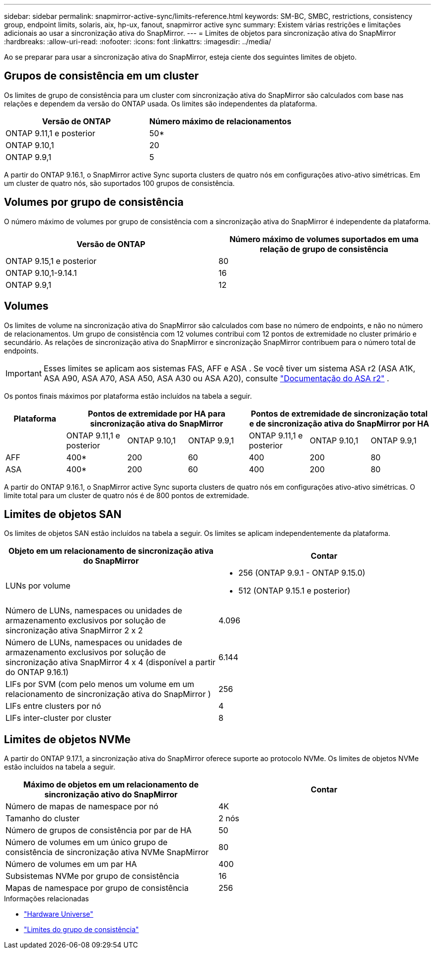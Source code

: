 ---
sidebar: sidebar 
permalink: snapmirror-active-sync/limits-reference.html 
keywords: SM-BC, SMBC, restrictions, consistency group, endpoint limits, solaris, aix, hp-ux, fanout, snapmirror active sync 
summary: Existem várias restrições e limitações adicionais ao usar a sincronização ativa do SnapMirror. 
---
= Limites de objetos para sincronização ativa do SnapMirror
:hardbreaks:
:allow-uri-read: 
:nofooter: 
:icons: font
:linkattrs: 
:imagesdir: ../media/


[role="lead"]
Ao se preparar para usar a sincronização ativa do SnapMirror, esteja ciente dos seguintes limites de objeto.



== Grupos de consistência em um cluster

Os limites de grupo de consistência para um cluster com sincronização ativa do SnapMirror são calculados com base nas relações e dependem da versão do ONTAP usada. Os limites são independentes da plataforma.

|===
| Versão de ONTAP | Número máximo de relacionamentos 


| ONTAP 9.11,1 e posterior | 50* 


| ONTAP 9.10,1 | 20 


| ONTAP 9.9,1 | 5 
|===
A partir do ONTAP 9.16.1, o SnapMirror active Sync suporta clusters de quatro nós em configurações ativo-ativo simétricas. Em um cluster de quatro nós, são suportados 100 grupos de consistência.



== Volumes por grupo de consistência

O número máximo de volumes por grupo de consistência com a sincronização ativa do SnapMirror é independente da plataforma.

|===
| Versão de ONTAP | Número máximo de volumes suportados em uma relação de grupo de consistência 


| ONTAP 9.15,1 e posterior | 80 


| ONTAP 9.10,1-9.14.1 | 16 


| ONTAP 9.9,1 | 12 
|===


== Volumes

Os limites de volume na sincronização ativa do SnapMirror são calculados com base no número de endpoints, e não no número de relacionamentos. Um grupo de consistência com 12 volumes contribui com 12 pontos de extremidade no cluster primário e secundário. As relações de sincronização ativa do SnapMirror e sincronização SnapMirror contribuem para o número total de endpoints.


IMPORTANT: Esses limites se aplicam aos sistemas FAS, AFF e ASA . Se você tiver um sistema ASA r2 (ASA A1K, ASA A90, ASA A70, ASA A50, ASA A30 ou ASA A20), consulte link:https://docs.netapp.com/us-en/asa-r2/data-protection/manage-consistency-groups.html["Documentação do ASA r2"^] .

Os pontos finais máximos por plataforma estão incluídos na tabela a seguir.

|===
| Plataforma 3+| Pontos de extremidade por HA para sincronização ativa do SnapMirror 3+| Pontos de extremidade de sincronização total e de sincronização ativa do SnapMirror por HA 


|  | ONTAP 9.11,1 e posterior | ONTAP 9.10,1 | ONTAP 9.9,1 | ONTAP 9.11,1 e posterior | ONTAP 9.10,1 | ONTAP 9.9,1 


| AFF | 400* | 200 | 60 | 400 | 200 | 80 


| ASA | 400* | 200 | 60 | 400 | 200 | 80 
|===
A partir do ONTAP 9.16.1, o SnapMirror active Sync suporta clusters de quatro nós em configurações ativo-ativo simétricas. O limite total para um cluster de quatro nós é de 800 pontos de extremidade.



== Limites de objetos SAN

Os limites de objetos SAN estão incluídos na tabela a seguir. Os limites se aplicam independentemente da plataforma.

|===
| Objeto em um relacionamento de sincronização ativa do SnapMirror | Contar 


| LUNs por volume  a| 
* 256 (ONTAP 9.9.1 - ONTAP 9.15.0)
* 512 (ONTAP 9.15.1 e posterior)




| Número de LUNs, namespaces ou unidades de armazenamento exclusivos por solução de sincronização ativa SnapMirror 2 x 2 | 4.096 


| Número de LUNs, namespaces ou unidades de armazenamento exclusivos por solução de sincronização ativa SnapMirror 4 x 4 (disponível a partir do ONTAP 9.16.1) | 6.144 


| LIFs por SVM (com pelo menos um volume em um relacionamento de sincronização ativa do SnapMirror ) | 256 


| LIFs entre clusters por nó | 4 


| LIFs inter-cluster por cluster | 8 
|===


== Limites de objetos NVMe

A partir do ONTAP 9.17.1, a sincronização ativa do SnapMirror oferece suporte ao protocolo NVMe. Os limites de objetos NVMe estão incluídos na tabela a seguir.

|===
| Máximo de objetos em um relacionamento de sincronização ativo do SnapMirror | Contar 


| Número de mapas de namespace por nó | 4K 


| Tamanho do cluster | 2 nós 


| Número de grupos de consistência por par de HA | 50 


| Número de volumes em um único grupo de consistência de sincronização ativa NVMe SnapMirror | 80 


| Número de volumes em um par HA | 400 


| Subsistemas NVMe por grupo de consistência | 16 


| Mapas de namespace por grupo de consistência | 256 
|===
.Informações relacionadas
* link:https://hwu.netapp.com/["Hardware Universe"^]
* link:../consistency-groups/limits.html["Limites do grupo de consistência"^]

